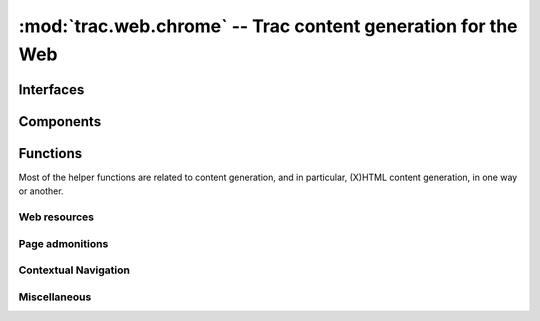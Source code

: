 :mod:`trac.web.chrome` -- Trac content generation for the Web
=============================================================

.. automodule :: trac.web.chrome


Interfaces
----------

.. autoclass :: trac.web.chrome.INavigationContributor
   :members:

   See also :extensionpoints:`trac.web.chrome.INavigationContributor`

.. autoclass :: trac.web.chrome.ITemplateProvider
   :members:

   See also :extensionpoints:`trac.web.chrome.ITemplateProvider`


Components
----------

.. autoclass :: trac.web.chrome.Chrome
   :members:


Functions
---------

Most of the helper functions are related to content generation,
and in particular, (X)HTML content generation, in one way or another.

.. autofunction :: trac.web.chrome.web_context
.. autofunction :: trac.web.chrome.add_meta


Web resources
~~~~~~~~~~~~~

.. autofunction :: trac.web.chrome.add_stylesheet
.. autofunction :: trac.web.chrome.add_script
.. autofunction :: trac.web.chrome.add_script_data


Page admonitions
~~~~~~~~~~~~~~~~

.. autofunction :: trac.web.chrome.add_warning
.. autofunction :: trac.web.chrome.add_notice


Contextual Navigation
~~~~~~~~~~~~~~~~~~~~~

.. autofunction :: trac.web.chrome.add_link
.. autofunction :: trac.web.chrome.add_ctxtnav
.. autofunction :: trac.web.chrome.prevnext_nav


Miscellaneous
~~~~~~~~~~~~~

.. autofunction :: auth_link

